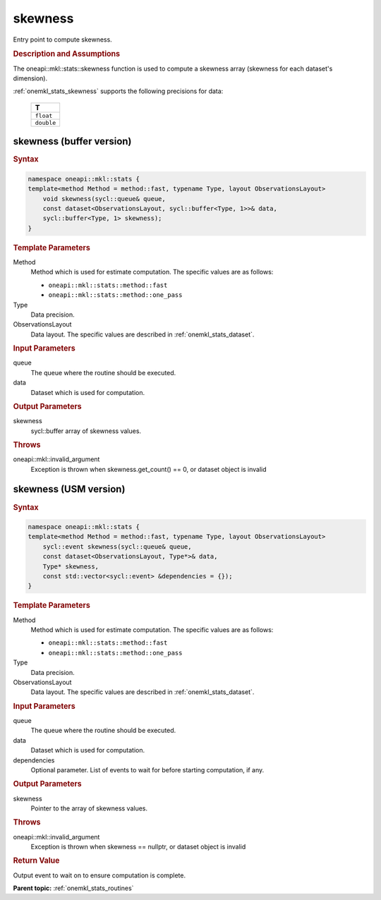 .. SPDX-FileCopyrightText: 2019-2020 Intel Corporation
..
.. SPDX-License-Identifier: CC-BY-4.0

.. _onemkl_stats_skewness:

skewness
========

Entry point to compute skewness.

.. _onemkl_stats_skewness_description:

.. rubric:: Description and Assumptions

The oneapi::mkl::stats::skewness function is used to compute a skewness array (skewness for each dataset's dimension).

:ref:`onemkl_stats_skewness` supports the following precisions for data:

    .. list-table::
        :header-rows: 1

        * - T
        * - ``float``
        * - ``double``


.. _onemkl_stats_skewness_buffer:

skewness (buffer version)
-------------------------

.. rubric:: Syntax

.. code-block:: cpp

    namespace oneapi::mkl::stats {
    template<method Method = method::fast, typename Type, layout ObservationsLayout>
        void skewness(sycl::queue& queue,
        const dataset<ObservationsLayout, sycl::buffer<Type, 1>>& data,
        sycl::buffer<Type, 1> skewness);
    }

.. container:: section

    .. rubric:: Template Parameters

    Method
        Method which is used for estimate computation. The specific values are as follows:

        *  ``oneapi::mkl::stats::method::fast``
        *  ``oneapi::mkl::stats::method::one_pass``

    Type
        Data precision.

    ObservationsLayout
        Data layout. The specific values are described in :ref:`onemkl_stats_dataset`.

.. container:: section

    .. rubric:: Input Parameters

    queue
        The queue where the routine should be executed.

    data
        Dataset which is used for computation.

.. container:: section

    .. rubric:: Output Parameters

    skewness
        sycl::buffer array of skewness values.

.. container:: section

    .. rubric:: Throws

    oneapi::mkl::invalid_argument
        Exception is thrown when skewness.get_count() == 0, or dataset object is invalid

.. _onemkl_stats_skewness_usm:

skewness (USM version)
----------------------

.. rubric:: Syntax

.. code-block:: cpp

    namespace oneapi::mkl::stats {
    template<method Method = method::fast, typename Type, layout ObservationsLayout>
        sycl::event skewness(sycl::queue& queue,
        const dataset<ObservationsLayout, Type*>& data,
        Type* skewness,
        const std::vector<sycl::event> &dependencies = {});
    }

.. container:: section

    .. rubric:: Template Parameters

    Method
        Method which is used for estimate computation. The specific values are as follows:

        *  ``oneapi::mkl::stats::method::fast``
        *  ``oneapi::mkl::stats::method::one_pass``

    Type
        Data precision.

    ObservationsLayout
        Data layout. The specific values are described in :ref:`onemkl_stats_dataset`.

.. container:: section

    .. rubric:: Input Parameters

    queue
        The queue where the routine should be executed.

    data
        Dataset which is used for computation.

    dependencies
        Optional parameter. List of events to wait for before starting computation, if any.

.. container:: section

    .. rubric:: Output Parameters

    skewness
        Pointer to the array of skewness values.

.. container:: section

    .. rubric:: Throws

    oneapi::mkl::invalid_argument
        Exception is thrown when skewness == nullptr, or dataset object is invalid

.. container:: section

    .. rubric:: Return Value

    Output event to wait on to ensure computation is complete.


**Parent topic:** :ref:`onemkl_stats_routines`

